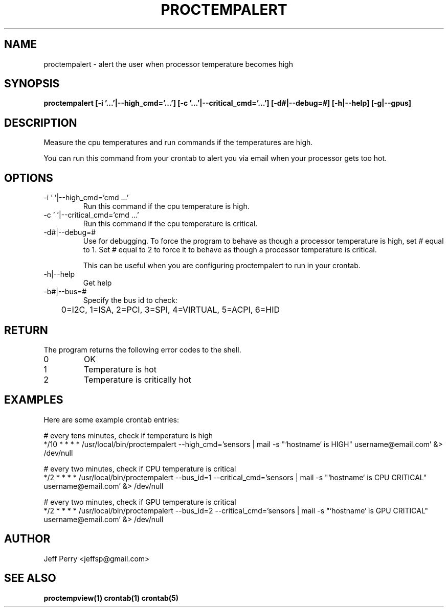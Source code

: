 .TH PROCTEMPALERT 1 "July 2013" Linux "User Manuals"
.SH NAME
proctempalert \- alert the user when processor temperature becomes high
.SH SYNOPSIS
.B proctempalert [-i '...'|--high_cmd='...'] [-c '...'|--critical_cmd='...'] [-d#|--debug=#] [-h|--help] [-g|--gpus]
.SH DESCRIPTION
Measure the cpu temperatures and run commands if the temperatures are high.
.P
You can run this command from your crontab to alert you via email when your processor gets too hot.
.SH OPTIONS
.IP "-i ' '|--high_cmd='cmd ...'"
Run this command if the cpu temperature is high.
.IP "-c ' '|--critical_cmd='cmd ...'"
Run this command if the cpu temperature is critical.
.IP "-d#|--debug=#"
Use for debugging.  To force the program to behave as though a processor temperature is high, set # equal to
1.  Set # equal to 2 to force it to behave as though a processor temperature is critical.

This can be useful when you
are configuring proctempalert to run in your crontab.
.IP "-h|--help"
Get help
.IP "-b#|--bus=#"
Specify the bus id to check:

	0=I2C, 1=ISA, 2=PCI, 3=SPI, 4=VIRTUAL, 5=ACPI, 6=HID

.SH RETURN
The program returns the following error codes to the shell.
.IP 0
OK
.IP 1
Temperature is hot
.IP 2
Temperature is critically hot
.SH EXAMPLES
Here are some example crontab entries:
.P
.nf
	# every tens minutes, check if temperature is high
.nf
	*/10 * * * * /usr/local/bin/proctempalert --high_cmd='sensors | mail -s "`hostname` is HIGH" username@email.com' &> /dev/null

.P
.nf
	# every two minutes, check if CPU temperature is critical
.nf
	*/2 * * * *	/usr/local/bin/proctempalert --bus_id=1 --critical_cmd='sensors | mail -s "`hostname` is CPU CRITICAL" username@email.com' &> /dev/null
.P
.nf
	# every two minutes, check if GPU temperature is critical
.nf
	*/2 * * * *	/usr/local/bin/proctempalert --bus_id=2 --critical_cmd='sensors | mail -s "`hostname` is GPU CRITICAL" username@email.com' &> /dev/null

.SH AUTHOR
Jeff Perry <jeffsp@gmail.com>
.SH "SEE ALSO"
.BR proctempview(1)
.BR crontab(1)
.BR crontab(5)
